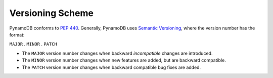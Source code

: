 Versioning Scheme
=================

PynamoDB conforms to `PEP 440 <https://www.python.org/dev/peps/pep-0440>`__.
Generally, PynamoDB uses `Semantic Versioning <http://semver.org/>`__, where the version number has
the format:

``MAJOR`` . ``MINOR`` . ``PATCH``

* The ``MAJOR`` version number changes when backward *incompatible* changes are introduced.
* The ``MINOR`` version number changes when new features are added, but are backward compatible.
* The ``PATCH`` version number changes when backward compatible bug fixes are added.
